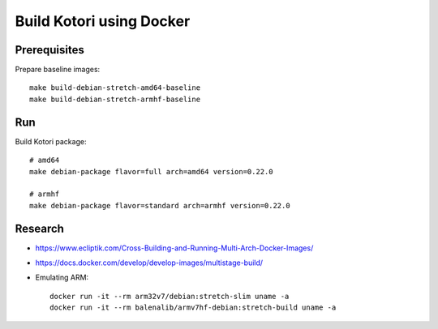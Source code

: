 #########################
Build Kotori using Docker
#########################

.. highlight:: bash


*************
Prerequisites
*************
Prepare baseline images::

    make build-debian-stretch-amd64-baseline
    make build-debian-stretch-armhf-baseline


***
Run
***
Build Kotori package::

    # amd64
    make debian-package flavor=full arch=amd64 version=0.22.0

    # armhf
    make debian-package flavor=standard arch=armhf version=0.22.0


********
Research
********
- https://www.ecliptik.com/Cross-Building-and-Running-Multi-Arch-Docker-Images/
- https://docs.docker.com/develop/develop-images/multistage-build/
- Emulating ARM::

      docker run -it --rm arm32v7/debian:stretch-slim uname -a
      docker run -it --rm balenalib/armv7hf-debian:stretch-build uname -a


